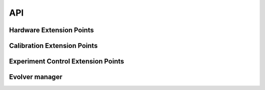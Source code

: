 API
===

Hardware Extension Points
-------------------------

.. autosummary::
   :toctree: generated

   evolver.hardware.interface.HardwareDriver
   evolver.hardware.interface.SensorDriver
   evolver.hardware.interface.SensorDriver.read
   evolver.hardware.interface.SensorDriver.get
   evolver.hardware.interface.EffectorDriver
   evolver.hardware.interface.EffectorDriver.commit
   evolver.hardware.interface.EffectorDriver.set
   evolver.hardware.interface.HardwareDriver._transform

Calibration Extension Points
----------------------------
.. autosummary::
   :toctree: generated

   evolver.calibration.interface.Calibrator
   evolver.calibration.interface.Calibrator.create_calibration_procedure
   evolver.calibration.interface.Calibrator.init_transformers
   evolver.calibration.procedure.CalibrationProcedure
   evolver.calibration.interface.Transformer
   evolver.calibration.interface.Transformer.fit
   evolver.calibration.interface.Transformer.convert_to
   evolver.calibration.interface.Transformer.convert_from

Experiment Control Extension Points
-----------------------------------

.. autosummary::
   :toctree: generated

   evolver.controller.interface.Controller
   evolver.controller.interface.Controller.control

Evolver manager
---------------

.. autosummary::
   :toctree: generated

   evolver.device.Evolver